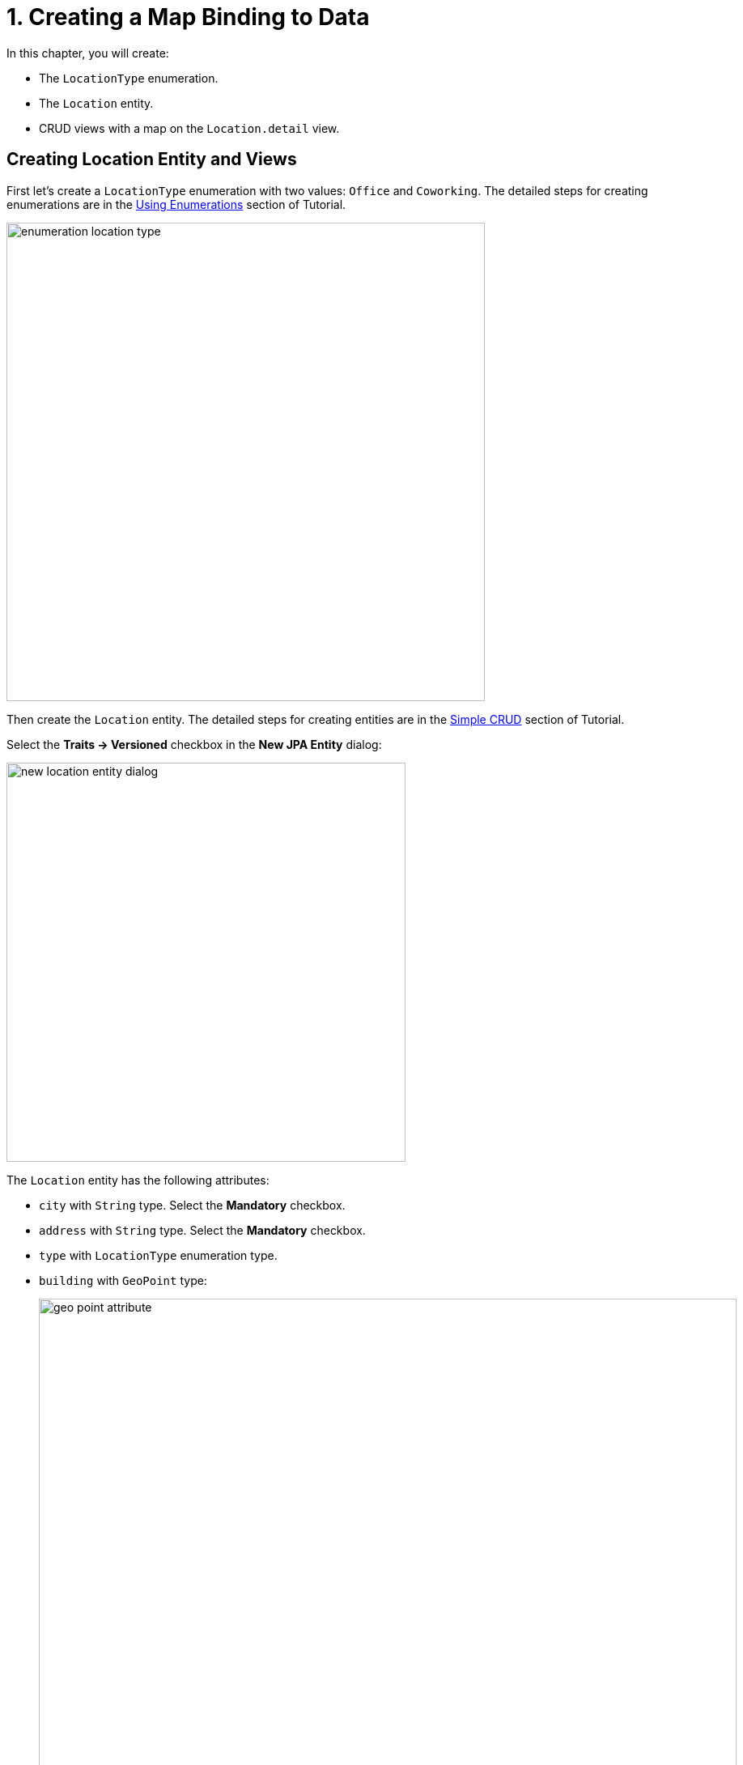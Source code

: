= 1. Creating a Map Binding to Data

In this chapter, you will create:

* The `LocationType` enumeration.
* The `Location` entity.
* CRUD views with a map on the `Location.detail` view.

[[entity-and-views-creation]]
== Creating Location Entity and Views

First let's create a `LocationType` enumeration with two values: `Office` and `Coworking`. The detailed steps for creating enumerations are in the xref:tutorial:enumerations.adoc[Using Enumerations] section of Tutorial.

image::enumeration-location-type.png[align="center", width="591"]

Then create the `Location` entity. The detailed steps for creating entities are in the xref:tutorial:simple-crud.adoc[Simple CRUD] section of Tutorial.

Select the *Traits → Versioned* checkbox in the *New JPA Entity* dialog:

image::new-location-entity-dialog.png[align="center", width="493"]

The `Location` entity has the following attributes:

* `city` with `String` type. Select the *Mandatory* checkbox.
* `address` with `String` type. Select the *Mandatory* checkbox.
* `type` with `LocationType` enumeration type.
* `building` with `GeoPoint` type:
+
image::geo-point-attribute.png[align="center", width="862"]

Define the `address` attribute for generating an xref:studio:entity-designer.adoc#creating-instance-name[instance name].

Switch to the *Text* tab of *Entity designer* and add the `@Geometry` annotation to the `building` attribute.

image::location-entity-text.png[align="center", width="843"]

Create CRUD views for the `Location` entity. The detailed steps for creating entity list and detail views are in the xref:tutorial:simple-crud.adoc#create-views[Creating CRUD Views] section of Tutorial.

Accept the suggested values on the all steps of the view creation wizard.

Studio will generate two views: `Location.list` and `Location.detail` and open their source code.

[[adding-map]]
== Adding Map on View

Find `location-detail-view.xml` in the *Jmix* tool window and double-click it. The view designer appears:

image::location-detail-view.png[align="center", width="1318"]

As you can see, the `textField` component is used to display `building`.

To display a map on the screen, you need to add `geoMap` UI component in the XML descriptor.

=== Setting Map View

=== Adding Tile Layer

=== Adding Data Layer

== Saving Coordinates to the Building Attribute

=== Adding MapClickEvent

=== Converting Coordinates to Point

